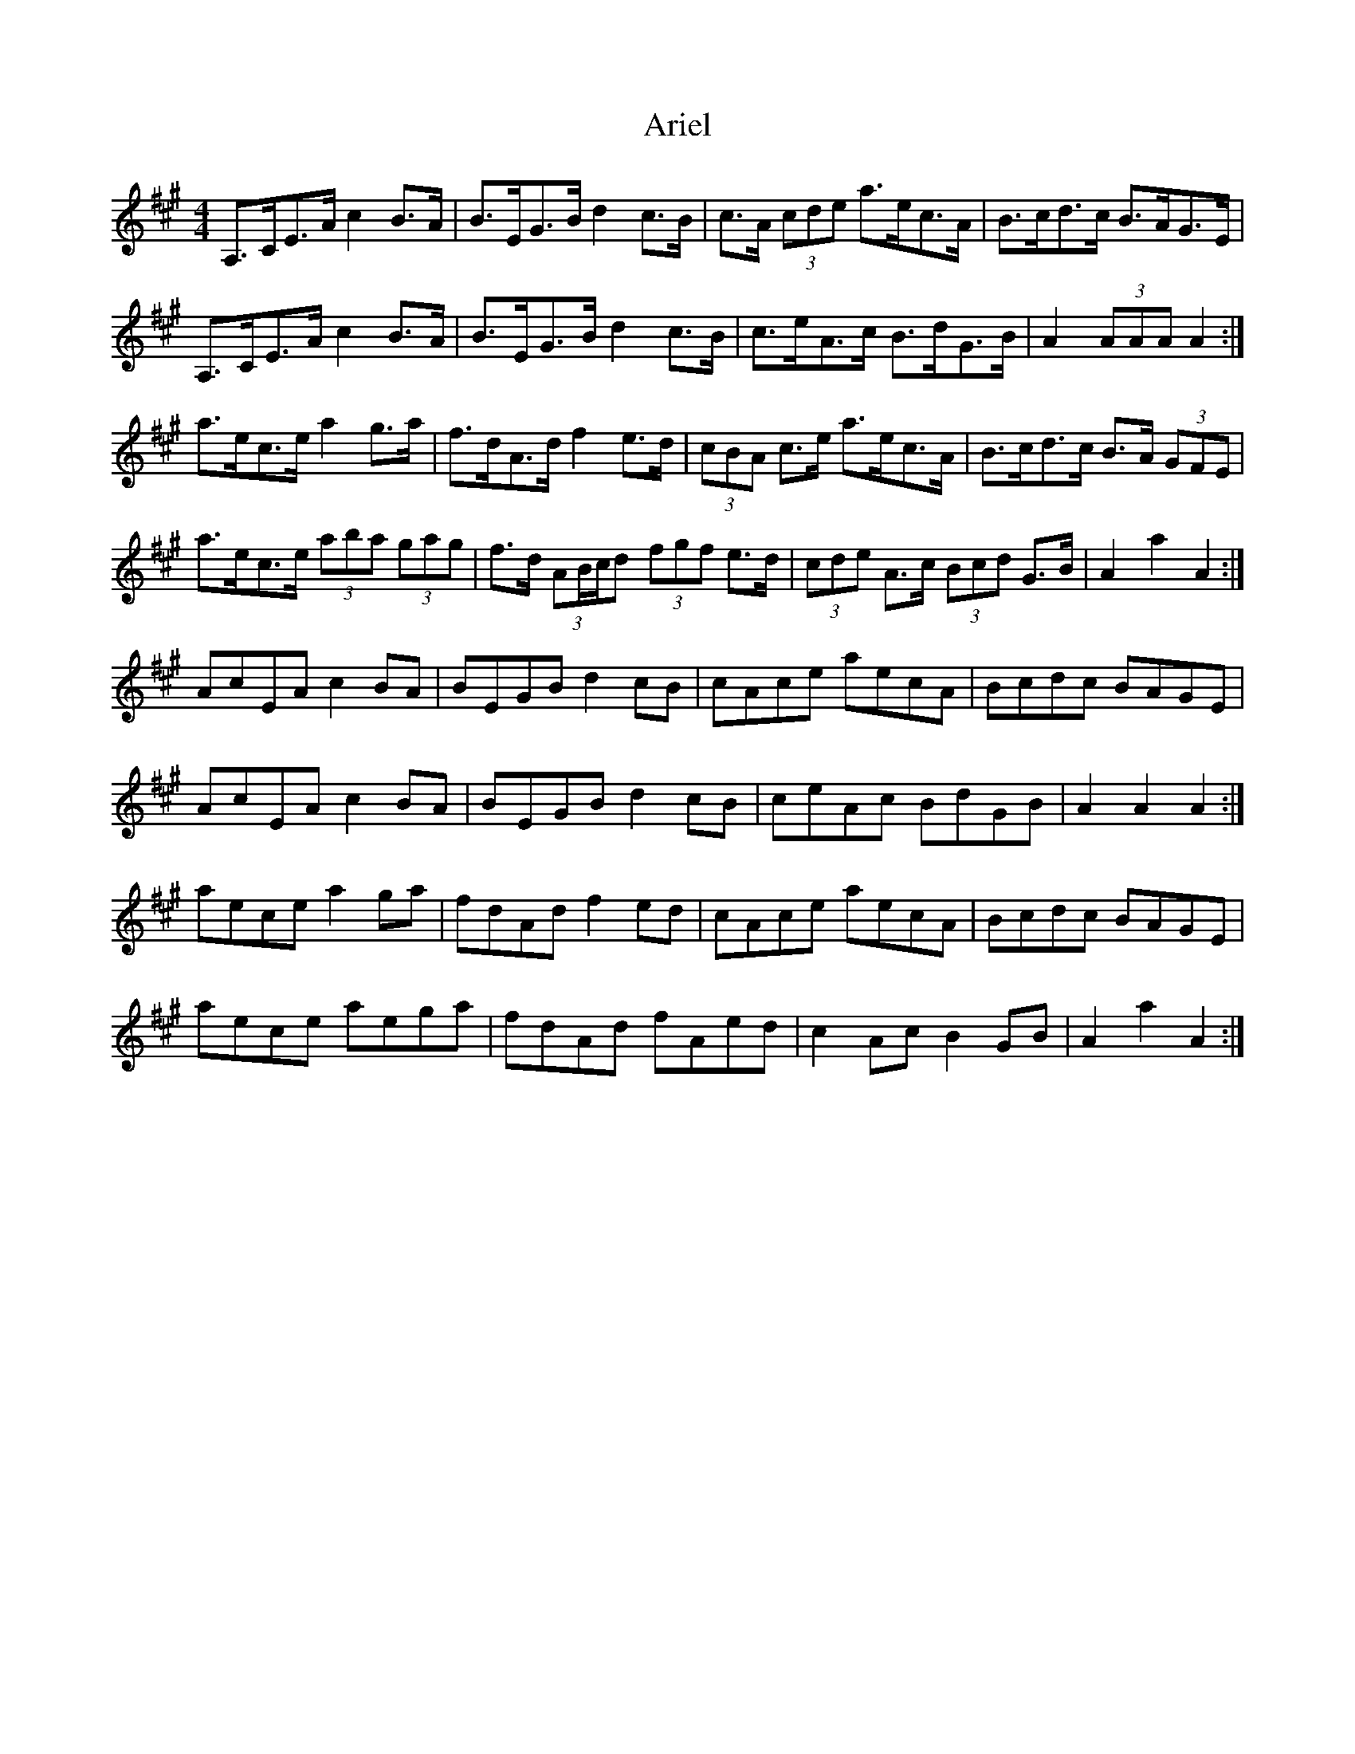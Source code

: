 X: 1853
T: Ariel
R: hornpipe
M: 4/4
K: Amajor
A,>CE>A c2 B>A|B>EG>B d2 c>B|c>A (3cde a>ec>A|B>cd>c B>AG>E|
A,>CE>A c2 B>A|B>EG>B d2 c>B|c>eA>c B>dG>B|A2 (3AAA A2:|
a>ec>e a2 g>a|f>dA>d f2 e>d|(3cBA c>e a>ec>A|B>cd>c B>A (3GFE|
a>ec>e (3aba (3gag|f>d (3AB/c/d (3fgf e>d|(3cde A>c (3Bcd G>B|A2 a2 A2:|
AcEA c2 BA|BEGB d2 cB|cAce aecA|Bcdc BAGE|
AcEA c2 BA|BEGB d2 cB|ceAc BdGB|A2 A2 A2:|
aece a2 ga|fdAd f2 ed|cAce aecA|Bcdc BAGE|
aece aega|fdAd fAed|c2 Ac B2 GB|A2 a2 A2:|

